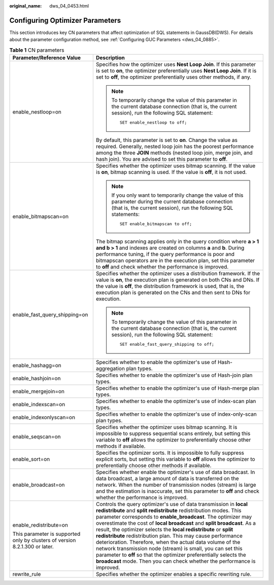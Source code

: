 :original_name: dws_04_0453.html

.. _dws_04_0453:

Configuring Optimizer Parameters
================================

This section introduces key CN parameters that affect optimization of SQL statements in GaussDB(DWS). For details about the parameter configuration method, see :ref:`Configuring GUC Parameters <dws_04_0885>`.

.. table:: **Table 1** CN parameters

   +-----------------------------------------------------------------------------+-----------------------------------------------------------------------------------------------------------------------------------------------------------------------------------------------------------------------------------------------------------------------------------------------------------------------------------------------------------------------------------------------------------------------------------------------------------------------------------------------------------------------------------------------------------------------------------------------------------------------------------------------------------------------------------------------------+
   | Parameter/Reference Value                                                   | Description                                                                                                                                                                                                                                                                                                                                                                                                                                                                                                                                                                                                                                                                                         |
   +=============================================================================+=====================================================================================================================================================================================================================================================================================================================================================================================================================================================================================================================================================================================================================================================================================================+
   | enable_nestloop=on                                                          | Specifies how the optimizer uses **Nest Loop Join**. If this parameter is set to **on**, the optimizer preferentially uses **Nest Loop Join**. If it is set to **off**, the optimizer preferentially uses other methods, if any.                                                                                                                                                                                                                                                                                                                                                                                                                                                                    |
   |                                                                             |                                                                                                                                                                                                                                                                                                                                                                                                                                                                                                                                                                                                                                                                                                     |
   |                                                                             | .. note::                                                                                                                                                                                                                                                                                                                                                                                                                                                                                                                                                                                                                                                                                           |
   |                                                                             |                                                                                                                                                                                                                                                                                                                                                                                                                                                                                                                                                                                                                                                                                                     |
   |                                                                             |    To temporarily change the value of this parameter in the current database connection (that is, the current session), run the following SQL statement:                                                                                                                                                                                                                                                                                                                                                                                                                                                                                                                                            |
   |                                                                             |                                                                                                                                                                                                                                                                                                                                                                                                                                                                                                                                                                                                                                                                                                     |
   |                                                                             |    ::                                                                                                                                                                                                                                                                                                                                                                                                                                                                                                                                                                                                                                                                                               |
   |                                                                             |                                                                                                                                                                                                                                                                                                                                                                                                                                                                                                                                                                                                                                                                                                     |
   |                                                                             |       SET enable_nestloop to off;                                                                                                                                                                                                                                                                                                                                                                                                                                                                                                                                                                                                                                                                   |
   |                                                                             |                                                                                                                                                                                                                                                                                                                                                                                                                                                                                                                                                                                                                                                                                                     |
   |                                                                             | By default, this parameter is set to **on**. Change the value as required. Generally, nested loop join has the poorest performance among the three **JOIN** methods (nested loop join, merge join, and hash join). You are advised to set this parameter to **off**.                                                                                                                                                                                                                                                                                                                                                                                                                                |
   +-----------------------------------------------------------------------------+-----------------------------------------------------------------------------------------------------------------------------------------------------------------------------------------------------------------------------------------------------------------------------------------------------------------------------------------------------------------------------------------------------------------------------------------------------------------------------------------------------------------------------------------------------------------------------------------------------------------------------------------------------------------------------------------------------+
   | enable_bitmapscan=on                                                        | Specifies whether the optimizer uses bitmap scanning. If the value is **on**, bitmap scanning is used. If the value is **off**, it is not used.                                                                                                                                                                                                                                                                                                                                                                                                                                                                                                                                                     |
   |                                                                             |                                                                                                                                                                                                                                                                                                                                                                                                                                                                                                                                                                                                                                                                                                     |
   |                                                                             | .. note::                                                                                                                                                                                                                                                                                                                                                                                                                                                                                                                                                                                                                                                                                           |
   |                                                                             |                                                                                                                                                                                                                                                                                                                                                                                                                                                                                                                                                                                                                                                                                                     |
   |                                                                             |    If you only want to temporarily change the value of this parameter during the current database connection (that is, the current session), run the following SQL statements:                                                                                                                                                                                                                                                                                                                                                                                                                                                                                                                      |
   |                                                                             |                                                                                                                                                                                                                                                                                                                                                                                                                                                                                                                                                                                                                                                                                                     |
   |                                                                             |    ::                                                                                                                                                                                                                                                                                                                                                                                                                                                                                                                                                                                                                                                                                               |
   |                                                                             |                                                                                                                                                                                                                                                                                                                                                                                                                                                                                                                                                                                                                                                                                                     |
   |                                                                             |       SET enable_bitmapscan to off;                                                                                                                                                                                                                                                                                                                                                                                                                                                                                                                                                                                                                                                                 |
   |                                                                             |                                                                                                                                                                                                                                                                                                                                                                                                                                                                                                                                                                                                                                                                                                     |
   |                                                                             | The bitmap scanning applies only in the query condition where **a > 1 and b > 1** and indexes are created on columns **a** and **b**. During performance tuning, if the query performance is poor and bitmapscan operators are in the execution plan, set this parameter to **off** and check whether the performance is improved.                                                                                                                                                                                                                                                                                                                                                                  |
   +-----------------------------------------------------------------------------+-----------------------------------------------------------------------------------------------------------------------------------------------------------------------------------------------------------------------------------------------------------------------------------------------------------------------------------------------------------------------------------------------------------------------------------------------------------------------------------------------------------------------------------------------------------------------------------------------------------------------------------------------------------------------------------------------------+
   | enable_fast_query_shipping=on                                               | Specifies whether the optimizer uses a distribution framework. If the value is **on**, the execution plan is generated on both CNs and DNs. If the value is **off**, the distribution framework is used, that is, the execution plan is generated on the CNs and then sent to DNs for execution.                                                                                                                                                                                                                                                                                                                                                                                                    |
   |                                                                             |                                                                                                                                                                                                                                                                                                                                                                                                                                                                                                                                                                                                                                                                                                     |
   |                                                                             | .. note::                                                                                                                                                                                                                                                                                                                                                                                                                                                                                                                                                                                                                                                                                           |
   |                                                                             |                                                                                                                                                                                                                                                                                                                                                                                                                                                                                                                                                                                                                                                                                                     |
   |                                                                             |    To temporarily change the value of this parameter in the current database connection (that is, the current session), run the following SQL statement:                                                                                                                                                                                                                                                                                                                                                                                                                                                                                                                                            |
   |                                                                             |                                                                                                                                                                                                                                                                                                                                                                                                                                                                                                                                                                                                                                                                                                     |
   |                                                                             |    ::                                                                                                                                                                                                                                                                                                                                                                                                                                                                                                                                                                                                                                                                                               |
   |                                                                             |                                                                                                                                                                                                                                                                                                                                                                                                                                                                                                                                                                                                                                                                                                     |
   |                                                                             |       SET enable_fast_query_shipping to off;                                                                                                                                                                                                                                                                                                                                                                                                                                                                                                                                                                                                                                                        |
   +-----------------------------------------------------------------------------+-----------------------------------------------------------------------------------------------------------------------------------------------------------------------------------------------------------------------------------------------------------------------------------------------------------------------------------------------------------------------------------------------------------------------------------------------------------------------------------------------------------------------------------------------------------------------------------------------------------------------------------------------------------------------------------------------------+
   | enable_hashagg=on                                                           | Specifies whether to enable the optimizer's use of Hash-aggregation plan types.                                                                                                                                                                                                                                                                                                                                                                                                                                                                                                                                                                                                                     |
   +-----------------------------------------------------------------------------+-----------------------------------------------------------------------------------------------------------------------------------------------------------------------------------------------------------------------------------------------------------------------------------------------------------------------------------------------------------------------------------------------------------------------------------------------------------------------------------------------------------------------------------------------------------------------------------------------------------------------------------------------------------------------------------------------------+
   | enable_hashjoin=on                                                          | Specifies whether to enable the optimizer's use of Hash-join plan types.                                                                                                                                                                                                                                                                                                                                                                                                                                                                                                                                                                                                                            |
   +-----------------------------------------------------------------------------+-----------------------------------------------------------------------------------------------------------------------------------------------------------------------------------------------------------------------------------------------------------------------------------------------------------------------------------------------------------------------------------------------------------------------------------------------------------------------------------------------------------------------------------------------------------------------------------------------------------------------------------------------------------------------------------------------------+
   | enable_mergejoin=on                                                         | Specifies whether to enable the optimizer's use of Hash-merge plan types.                                                                                                                                                                                                                                                                                                                                                                                                                                                                                                                                                                                                                           |
   +-----------------------------------------------------------------------------+-----------------------------------------------------------------------------------------------------------------------------------------------------------------------------------------------------------------------------------------------------------------------------------------------------------------------------------------------------------------------------------------------------------------------------------------------------------------------------------------------------------------------------------------------------------------------------------------------------------------------------------------------------------------------------------------------------+
   | enable_indexscan=on                                                         | Specifies whether to enable the optimizer's use of index-scan plan types.                                                                                                                                                                                                                                                                                                                                                                                                                                                                                                                                                                                                                           |
   +-----------------------------------------------------------------------------+-----------------------------------------------------------------------------------------------------------------------------------------------------------------------------------------------------------------------------------------------------------------------------------------------------------------------------------------------------------------------------------------------------------------------------------------------------------------------------------------------------------------------------------------------------------------------------------------------------------------------------------------------------------------------------------------------------+
   | enable_indexonlyscan=on                                                     | Specifies whether to enable the optimizer's use of index-only-scan plan types.                                                                                                                                                                                                                                                                                                                                                                                                                                                                                                                                                                                                                      |
   +-----------------------------------------------------------------------------+-----------------------------------------------------------------------------------------------------------------------------------------------------------------------------------------------------------------------------------------------------------------------------------------------------------------------------------------------------------------------------------------------------------------------------------------------------------------------------------------------------------------------------------------------------------------------------------------------------------------------------------------------------------------------------------------------------+
   | enable_seqscan=on                                                           | Specifies whether the optimizer uses bitmap scanning. It is impossible to suppress sequential scans entirely, but setting this variable to **off** allows the optimizer to preferentially choose other methods if available.                                                                                                                                                                                                                                                                                                                                                                                                                                                                        |
   +-----------------------------------------------------------------------------+-----------------------------------------------------------------------------------------------------------------------------------------------------------------------------------------------------------------------------------------------------------------------------------------------------------------------------------------------------------------------------------------------------------------------------------------------------------------------------------------------------------------------------------------------------------------------------------------------------------------------------------------------------------------------------------------------------+
   | enable_sort=on                                                              | Specifies the optimizer sorts. It is impossible to fully suppress explicit sorts, but setting this variable to **off** allows the optimizer to preferentially choose other methods if available.                                                                                                                                                                                                                                                                                                                                                                                                                                                                                                    |
   +-----------------------------------------------------------------------------+-----------------------------------------------------------------------------------------------------------------------------------------------------------------------------------------------------------------------------------------------------------------------------------------------------------------------------------------------------------------------------------------------------------------------------------------------------------------------------------------------------------------------------------------------------------------------------------------------------------------------------------------------------------------------------------------------------+
   | enable_broadcast=on                                                         | Specifies whether enable the optimizer's use of data broadcast. In data broadcast, a large amount of data is transferred on the network. When the number of transmission nodes (stream) is large and the estimation is inaccurate, set this parameter to **off** and check whether the performance is improved.                                                                                                                                                                                                                                                                                                                                                                                     |
   +-----------------------------------------------------------------------------+-----------------------------------------------------------------------------------------------------------------------------------------------------------------------------------------------------------------------------------------------------------------------------------------------------------------------------------------------------------------------------------------------------------------------------------------------------------------------------------------------------------------------------------------------------------------------------------------------------------------------------------------------------------------------------------------------------+
   | enable_redistribute=on                                                      | Controls the query optimizer's use of data transmission in **local redistribute** and **split redistribute** redistribution modes. This parameter corresponds to **enable_broadcast**. The optimizer may overestimate the cost of **local broadcast** and **split broadcast**. As a result, the optimizer selects the **local redistribute** or **split redistribute** redistribution plan. This may cause performance deterioration. Therefore, when the actual data volume of the network transmission node (stream) is small, you can set this parameter to **off** so that the optimizer preferentially selects the **broadcast** mode. Then you can check whether the performance is improved. |
   |                                                                             |                                                                                                                                                                                                                                                                                                                                                                                                                                                                                                                                                                                                                                                                                                     |
   | This parameter is supported only by clusters of version 8.2.1.300 or later. |                                                                                                                                                                                                                                                                                                                                                                                                                                                                                                                                                                                                                                                                                                     |
   +-----------------------------------------------------------------------------+-----------------------------------------------------------------------------------------------------------------------------------------------------------------------------------------------------------------------------------------------------------------------------------------------------------------------------------------------------------------------------------------------------------------------------------------------------------------------------------------------------------------------------------------------------------------------------------------------------------------------------------------------------------------------------------------------------+
   | rewrite_rule                                                                | Specifies whether the optimizer enables a specific rewriting rule.                                                                                                                                                                                                                                                                                                                                                                                                                                                                                                                                                                                                                                  |
   +-----------------------------------------------------------------------------+-----------------------------------------------------------------------------------------------------------------------------------------------------------------------------------------------------------------------------------------------------------------------------------------------------------------------------------------------------------------------------------------------------------------------------------------------------------------------------------------------------------------------------------------------------------------------------------------------------------------------------------------------------------------------------------------------------+
